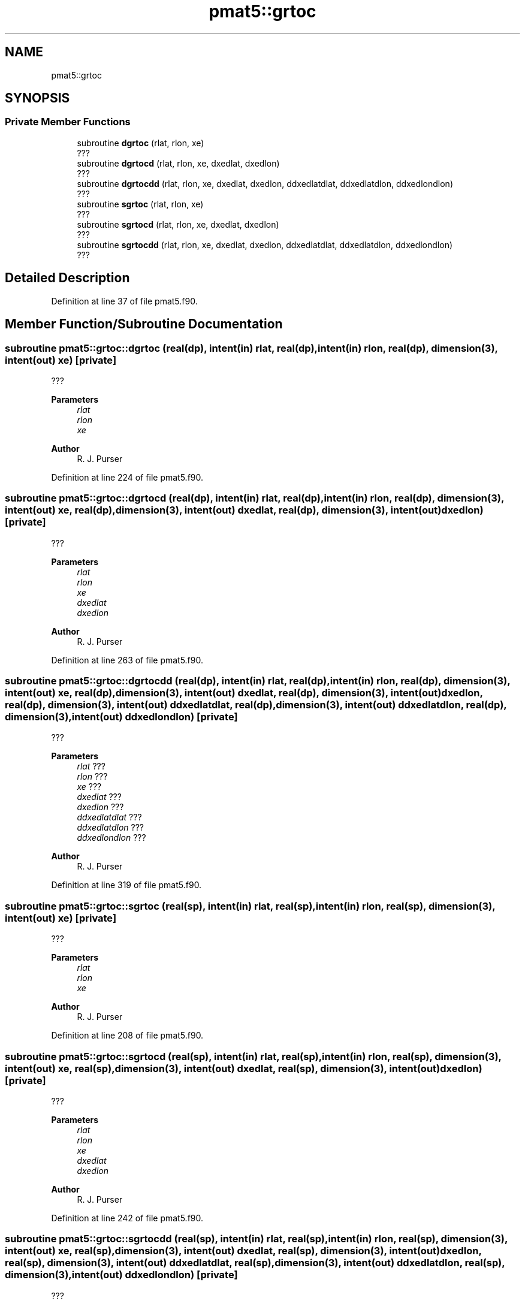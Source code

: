 .TH "pmat5::grtoc" 3 "Thu Mar 18 2021" "Version 1.0.0" "grid_tools" \" -*- nroff -*-
.ad l
.nh
.SH NAME
pmat5::grtoc
.SH SYNOPSIS
.br
.PP
.SS "Private Member Functions"

.in +1c
.ti -1c
.RI "subroutine \fBdgrtoc\fP (rlat, rlon, xe)"
.br
.RI "??? "
.ti -1c
.RI "subroutine \fBdgrtocd\fP (rlat, rlon, xe, dxedlat, dxedlon)"
.br
.RI "??? "
.ti -1c
.RI "subroutine \fBdgrtocdd\fP (rlat, rlon, xe, dxedlat, dxedlon, ddxedlatdlat, ddxedlatdlon, ddxedlondlon)"
.br
.RI "??? "
.ti -1c
.RI "subroutine \fBsgrtoc\fP (rlat, rlon, xe)"
.br
.RI "??? "
.ti -1c
.RI "subroutine \fBsgrtocd\fP (rlat, rlon, xe, dxedlat, dxedlon)"
.br
.RI "??? "
.ti -1c
.RI "subroutine \fBsgrtocdd\fP (rlat, rlon, xe, dxedlat, dxedlon, ddxedlatdlat, ddxedlatdlon, ddxedlondlon)"
.br
.RI "??? "
.in -1c
.SH "Detailed Description"
.PP 
Definition at line 37 of file pmat5\&.f90\&.
.SH "Member Function/Subroutine Documentation"
.PP 
.SS "subroutine pmat5::grtoc::dgrtoc (real(dp), intent(in) rlat, real(dp), intent(in) rlon, real(dp), dimension(3), intent(out) xe)\fC [private]\fP"

.PP
??? 
.PP
\fBParameters\fP
.RS 4
\fIrlat\fP 
.br
\fIrlon\fP 
.br
\fIxe\fP 
.RE
.PP
\fBAuthor\fP
.RS 4
R\&. J\&. Purser 
.RE
.PP

.PP
Definition at line 224 of file pmat5\&.f90\&.
.SS "subroutine pmat5::grtoc::dgrtocd (real(dp), intent(in) rlat, real(dp), intent(in) rlon, real(dp), dimension(3), intent(out) xe, real(dp), dimension(3), intent(out) dxedlat, real(dp), dimension(3), intent(out) dxedlon)\fC [private]\fP"

.PP
??? 
.PP
\fBParameters\fP
.RS 4
\fIrlat\fP 
.br
\fIrlon\fP 
.br
\fIxe\fP 
.br
\fIdxedlat\fP 
.br
\fIdxedlon\fP 
.RE
.PP
\fBAuthor\fP
.RS 4
R\&. J\&. Purser 
.RE
.PP

.PP
Definition at line 263 of file pmat5\&.f90\&.
.SS "subroutine pmat5::grtoc::dgrtocdd (real(dp), intent(in) rlat, real(dp), intent(in) rlon, real(dp), dimension(3), intent(out) xe, real(dp), dimension(3), intent(out) dxedlat, real(dp), dimension(3), intent(out) dxedlon, real(dp), dimension(3), intent(out) ddxedlatdlat, real(dp), dimension(3), intent(out) ddxedlatdlon, real(dp), dimension(3), intent(out) ddxedlondlon)\fC [private]\fP"

.PP
??? 
.PP
\fBParameters\fP
.RS 4
\fIrlat\fP ??? 
.br
\fIrlon\fP ??? 
.br
\fIxe\fP ??? 
.br
\fIdxedlat\fP ??? 
.br
\fIdxedlon\fP ??? 
.br
\fIddxedlatdlat\fP ??? 
.br
\fIddxedlatdlon\fP ??? 
.br
\fIddxedlondlon\fP ??? 
.RE
.PP
\fBAuthor\fP
.RS 4
R\&. J\&. Purser 
.RE
.PP

.PP
Definition at line 319 of file pmat5\&.f90\&.
.SS "subroutine pmat5::grtoc::sgrtoc (real(sp), intent(in) rlat, real(sp), intent(in) rlon, real(sp), dimension(3), intent(out) xe)\fC [private]\fP"

.PP
??? 
.PP
\fBParameters\fP
.RS 4
\fIrlat\fP 
.br
\fIrlon\fP 
.br
\fIxe\fP 
.RE
.PP
\fBAuthor\fP
.RS 4
R\&. J\&. Purser 
.RE
.PP

.PP
Definition at line 208 of file pmat5\&.f90\&.
.SS "subroutine pmat5::grtoc::sgrtocd (real(sp), intent(in) rlat, real(sp), intent(in) rlon, real(sp), dimension(3), intent(out) xe, real(sp), dimension(3), intent(out) dxedlat, real(sp), dimension(3), intent(out) dxedlon)\fC [private]\fP"

.PP
??? 
.PP
\fBParameters\fP
.RS 4
\fIrlat\fP 
.br
\fIrlon\fP 
.br
\fIxe\fP 
.br
\fIdxedlat\fP 
.br
\fIdxedlon\fP 
.RE
.PP
\fBAuthor\fP
.RS 4
R\&. J\&. Purser 
.RE
.PP

.PP
Definition at line 242 of file pmat5\&.f90\&.
.SS "subroutine pmat5::grtoc::sgrtocdd (real(sp), intent(in) rlat, real(sp), intent(in) rlon, real(sp), dimension(3), intent(out) xe, real(sp), dimension(3), intent(out) dxedlat, real(sp), dimension(3), intent(out) dxedlon, real(sp), dimension(3), intent(out) ddxedlatdlat, real(sp), dimension(3), intent(out) ddxedlatdlon, real(sp), dimension(3), intent(out) ddxedlondlon)\fC [private]\fP"

.PP
??? 
.PP
\fBParameters\fP
.RS 4
\fIrlat\fP 
.br
\fIrlon\fP 
.br
\fIxe\fP 
.br
\fIdxedlat\fP 
.br
\fIdxedlon\fP 
.br
\fIddxedlatdlat\fP 
.br
\fIddxedlatdlon\fP 
.br
\fIddxedlondlon\fP 
.RE
.PP
\fBAuthor\fP
.RS 4
R\&. J\&. Purser 
.RE
.PP

.PP
Definition at line 288 of file pmat5\&.f90\&.

.SH "Author"
.PP 
Generated automatically by Doxygen for grid_tools from the source code\&.
